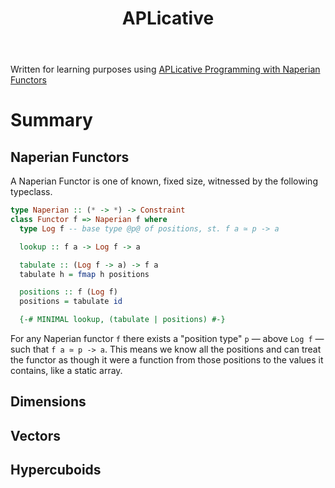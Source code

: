 #+title: APLicative

Written for learning purposes using [[https://www.cs.ox.ac.uk/people/jeremy.gibbons/publications/aplicative.pdf][APLicative Programming with Naperian Functors]]

* Summary
** Naperian Functors

A Naperian Functor is one of known, fixed size, witnessed by the following typeclass.

#+begin_src haskell
type Naperian :: (* -> *) -> Constraint
class Functor f => Naperian f where
  type Log f -- base type @p@ of positions, st. f a ≃ p -> a

  lookup :: f a -> Log f -> a

  tabulate :: (Log f -> a) -> f a
  tabulate h = fmap h positions

  positions :: f (Log f)
  positions = tabulate id

  {-# MINIMAL lookup, (tabulate | positions) #-}
#+end_src

For any Naperian functor =f= there exists a "position type" =p= --- above =Log f= --- such that =f a ≃ p -> a=. This means we know all the positions and can treat the functor as though it were a function from those positions to the values it contains, like a static array.

** Dimensions
** Vectors
** Hypercuboids
